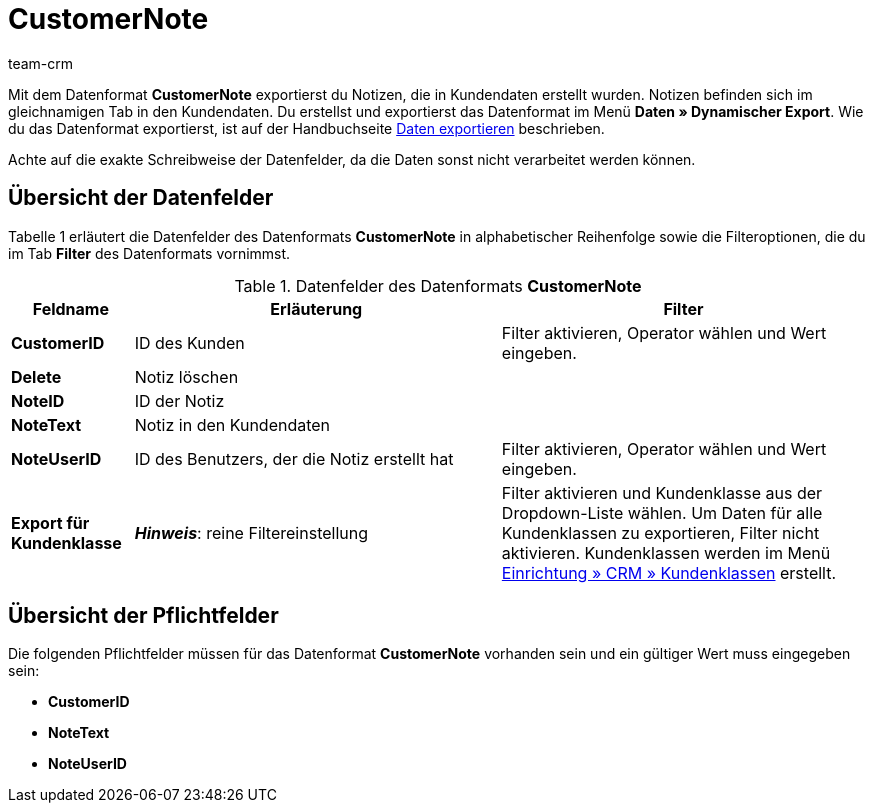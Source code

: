 = CustomerNote
:keywords: Datenformat CustomerNote, Notizen
:description: Mit dem Datenformat CustomerNote exportierst du Notizen, die in Kundendaten erstellt wurden.
:page-index: false
:id: LX4Y5WC
:author: team-crm

Mit dem Datenformat *CustomerNote* exportierst du Notizen, die in Kundendaten erstellt wurden. Notizen befinden sich im gleichnamigen Tab in den Kundendaten. Du erstellst und exportierst das Datenformat im Menü *Daten » Dynamischer Export*. Wie du das Datenformat exportierst, ist auf der Handbuchseite xref:daten:daten-exportieren.adoc#[Daten exportieren] beschrieben.

Achte auf die exakte Schreibweise der Datenfelder, da die Daten sonst nicht verarbeitet werden können.

== Übersicht der Datenfelder

Tabelle 1 erläutert die Datenfelder des Datenformats *CustomerNote* in alphabetischer Reihenfolge sowie die Filteroptionen, die du im Tab *Filter* des Datenformats vornimmst.

.Datenfelder des Datenformats *CustomerNote*
[cols="1,3,3"]
|====
|Feldname |Erläuterung |Filter

| *CustomerID*
|ID des Kunden
|Filter aktivieren, Operator wählen und Wert eingeben.

| *Delete*
|Notiz löschen
|

| *NoteID*
|ID der Notiz
|

| *NoteText*
|Notiz in den Kundendaten
|

| *NoteUserID*
|ID des Benutzers, der die Notiz erstellt hat
|Filter aktivieren, Operator wählen und Wert eingeben.

| *Export für Kundenklasse*
| *__Hinweis__*: reine Filtereinstellung
|Filter aktivieren und Kundenklasse aus der Dropdown-Liste wählen. Um Daten für alle Kundenklassen zu exportieren, Filter nicht aktivieren. Kundenklassen werden im Menü xref:crm:kontakte-verwalten.adoc#15[Einrichtung » CRM » Kundenklassen] erstellt.
|====

== Übersicht der Pflichtfelder

Die folgenden Pflichtfelder müssen für das Datenformat *CustomerNote* vorhanden sein und ein gültiger Wert muss eingegeben sein:

* *CustomerID*
* *NoteText*
* *NoteUserID*

////
== Übersicht der Abgleichfelder

Das folgende Datenfeld steht zum xref:daten:daten-importieren.adoc#25[Datenabgleich] zur Verfügung. Bei diesem Pflichtabgleichfeld muss für die *Importaktion* die Option *Abgleich* gewählt werden.

* *NoteID*
////
